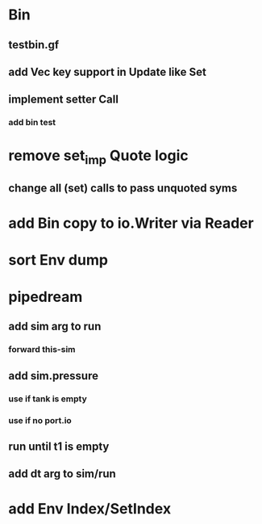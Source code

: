* Bin
** testbin.gf
** add Vec key support in Update like Set
** implement setter Call
*** add bin test
* remove set_imp Quote logic
** change all (set) calls to pass unquoted syms
* add Bin copy to io.Writer via Reader
* sort Env dump
* pipedream
** add sim arg to run
*** forward this-sim
** add sim.pressure 
*** use if tank is empty
*** use if no port.io
** run until t1 is empty
** add dt arg to sim/run
* add Env Index/SetIndex
